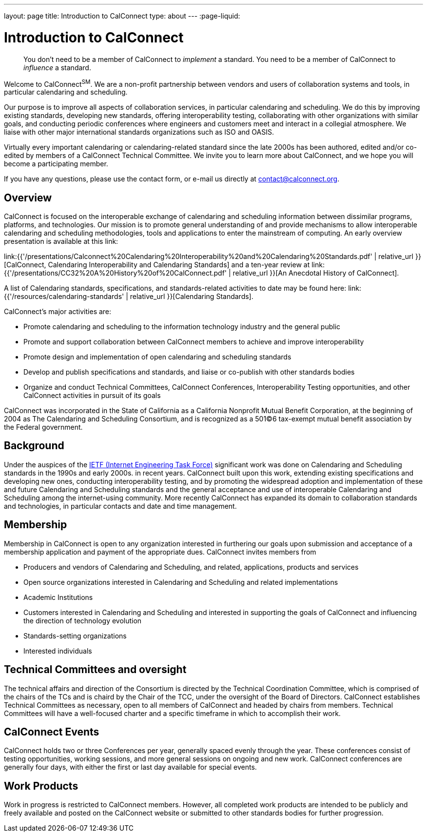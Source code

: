 ---
layout: page
title: Introduction to CalConnect
type: about
---
:page-liquid:

= Introduction to CalConnect

____
You don't need to be a member of CalConnect to _implement_ a standard.
You need to be a member of CalConnect to _influence_ a standard.
____

Welcome to CalConnect^SM^. We are a non-profit partnership between
vendors and users of collaboration systems and tools, in particular
calendaring and scheduling.

Our purpose is to improve all aspects of collaboration services, in
particular calendaring and scheduling. We do this by improving existing
standards, developing new standards, offering interoperability testing,
collaborating with other organizations with similar goals, and
conducting periodic conferences where engineers and customers meet and
interact in a collegial atmosphere.  We liaise with other major
international standards organizations such as ISO and OASIS.

Virtually every important calendaring or calendaring-related standard
since the late 2000s has been authored, edited and/or co-edited by
members of a CalConnect Technical Committee. We invite you to learn more
about CalConnect, and we hope you will become a participating member.

If you have any questions, please use the contact form, or e-mail us
directly at
mailto:contact@calconnect.org?subject=Contact%20from%20Introduction%20page[contact@calconnect.org].

== Overview

CalConnect is focused on the interoperable exchange of calendaring and
scheduling information between dissimilar programs, platforms, and
technologies. Our mission is to promote general understanding of and
provide mechanisms to allow interoperable calendaring and scheduling
methodologies, tools and applications to enter the mainstream of
computing. An early overview presentation is available at this link:

link:{{'/presentations/Calconnect%20Calendaring%20Interoperability%20and%20Calendaring%20Standards.pdf' | relative_url }}[CalConnect&#44; Calendaring Interoperability and Calendaring Standards]
and a ten-year review at
link:{{'/presentations/CC32%20A%20History%20of%20CalConnect.pdf' | relative_url }}[An Anecdotal History of CalConnect].

A list of Calendaring standards,
specifications, and standards-related activities to date may be found
here: link:{{'/resources/calendaring-standards' | relative_url }}[Calendaring Standards].

CalConnect's major activities are:

* Promote calendaring and scheduling to the information technology
industry and the general public
* Promote and support collaboration between CalConnect members to
achieve and improve interoperability
* Promote design and implementation of open calendaring and scheduling
standards
* Develop and publish specifications and standards, and liaise or
co-publish with other standards bodies
* Organize and conduct Technical Committees, CalConnect Conferences,
Interoperability Testing opportunities, and other CalConnect activities
in pursuit of its goals

CalConnect was incorporated in the State of California as a California
Nonprofit Mutual Benefit Corporation, at the beginning of 2004 as The
Calendaring and Scheduling Consortium, and is recognized as a 501(C)6
tax-exempt mutual benefit association by the Federal government.

== Background

Under the auspices of the http://www.ietf.org[IETF (Internet Engineering Task Force)] significant work was done on Calendaring and Scheduling
standards in the 1990s and early 2000s.  in recent years. CalConnect
built upon this work, extending existing specifications and developing
new ones, conducting interoperability testing, and by promoting the
widespread adoption and implementation of these and future Calendaring
and Scheduling standards and the general acceptance and use of
interoperable Calendaring and Scheduling among the internet-using
community.  More recently CalConnect has expanded its domain to
collaboration standards and technologies, in particular contacts and
date and time management.

== Membership

Membership in CalConnect is open to any organization interested in
furthering our goals upon submission and acceptance of a membership
application and payment of the appropriate dues. CalConnect invites
members from

* Producers and vendors of Calendaring and Scheduling, and related,
applications, products and services
* Open source organizations interested in Calendaring and Scheduling and
related implementations
* Academic Institutions
* Customers interested in Calendaring and Scheduling and interested in
supporting the goals of CalConnect and influencing the direction of
technology evolution
* Standards-setting organizations
* Interested individuals

== Technical Committees and oversight

The technical affairs and direction of the Consortium is directed by the
Technical Coordination Committee, which is comprised of the chairs of
the TCs and is chaird by the Chair of the TCC, under the oversight of
the Board of Directors.  CalConnect establishes Technical Committees as
necessary, open to all members of CalConnect and headed by chairs from
members. Technical Committees will have a well-focused charter and a
specific timeframe in which to accomplish their work.

== CalConnect Events

CalConnect holds two or three Conferences per year, generally spaced
evenly through the year. These conferences consist of testing
opportunities, working sessions, and more general sessions on ongoing
and new work.  CalConnect conferences are generally four days, with
either the first or last day available for special events.

== Work Products

Work in progress is restricted to CalConnect members. However, all
completed work products are intended to be publicly and freely available
and posted on the CalConnect website or submitted to other standards
bodies for further progression.
